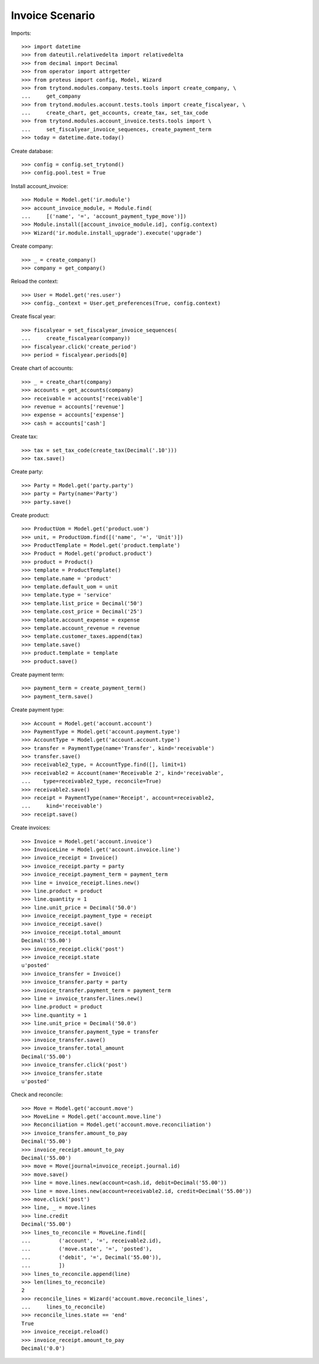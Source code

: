 ================
Invoice Scenario
================

Imports::

    >>> import datetime
    >>> from dateutil.relativedelta import relativedelta
    >>> from decimal import Decimal
    >>> from operator import attrgetter
    >>> from proteus import config, Model, Wizard
    >>> from trytond.modules.company.tests.tools import create_company, \
    ...     get_company
    >>> from trytond.modules.account.tests.tools import create_fiscalyear, \
    ...     create_chart, get_accounts, create_tax, set_tax_code
    >>> from trytond.modules.account_invoice.tests.tools import \
    ...     set_fiscalyear_invoice_sequences, create_payment_term
    >>> today = datetime.date.today()

Create database::

    >>> config = config.set_trytond()
    >>> config.pool.test = True

Install account_invoice::

    >>> Module = Model.get('ir.module')
    >>> account_invoice_module, = Module.find(
    ...     [('name', '=', 'account_payment_type_move')])
    >>> Module.install([account_invoice_module.id], config.context)
    >>> Wizard('ir.module.install_upgrade').execute('upgrade')

Create company::

    >>> _ = create_company()
    >>> company = get_company()

Reload the context::

    >>> User = Model.get('res.user')
    >>> config._context = User.get_preferences(True, config.context)

Create fiscal year::

    >>> fiscalyear = set_fiscalyear_invoice_sequences(
    ...     create_fiscalyear(company))
    >>> fiscalyear.click('create_period')
    >>> period = fiscalyear.periods[0]

Create chart of accounts::

    >>> _ = create_chart(company)
    >>> accounts = get_accounts(company)
    >>> receivable = accounts['receivable']
    >>> revenue = accounts['revenue']
    >>> expense = accounts['expense']
    >>> cash = accounts['cash']

Create tax::

    >>> tax = set_tax_code(create_tax(Decimal('.10')))
    >>> tax.save()

Create party::

    >>> Party = Model.get('party.party')
    >>> party = Party(name='Party')
    >>> party.save()

Create product::

    >>> ProductUom = Model.get('product.uom')
    >>> unit, = ProductUom.find([('name', '=', 'Unit')])
    >>> ProductTemplate = Model.get('product.template')
    >>> Product = Model.get('product.product')
    >>> product = Product()
    >>> template = ProductTemplate()
    >>> template.name = 'product'
    >>> template.default_uom = unit
    >>> template.type = 'service'
    >>> template.list_price = Decimal('50')
    >>> template.cost_price = Decimal('25')
    >>> template.account_expense = expense
    >>> template.account_revenue = revenue
    >>> template.customer_taxes.append(tax)
    >>> template.save()
    >>> product.template = template
    >>> product.save()

Create payment term::

    >>> payment_term = create_payment_term()
    >>> payment_term.save()

Create payment type::

    >>> Account = Model.get('account.account')
    >>> PaymentType = Model.get('account.payment.type')
    >>> AccountType = Model.get('account.account.type')
    >>> transfer = PaymentType(name='Transfer', kind='receivable')
    >>> transfer.save()
    >>> receivable2_type, = AccountType.find([], limit=1)
    >>> receivable2 = Account(name='Receivable 2', kind='receivable',
    ...    type=receivable2_type, reconcile=True)
    >>> receivable2.save()
    >>> receipt = PaymentType(name='Receipt', account=receivable2,
    ...     kind='receivable')
    >>> receipt.save()

Create invoices::

    >>> Invoice = Model.get('account.invoice')
    >>> InvoiceLine = Model.get('account.invoice.line')
    >>> invoice_receipt = Invoice()
    >>> invoice_receipt.party = party
    >>> invoice_receipt.payment_term = payment_term
    >>> line = invoice_receipt.lines.new()
    >>> line.product = product
    >>> line.quantity = 1
    >>> line.unit_price = Decimal('50.0')
    >>> invoice_receipt.payment_type = receipt
    >>> invoice_receipt.save()
    >>> invoice_receipt.total_amount
    Decimal('55.00')
    >>> invoice_receipt.click('post')
    >>> invoice_receipt.state
    u'posted'
    >>> invoice_transfer = Invoice()
    >>> invoice_transfer.party = party
    >>> invoice_transfer.payment_term = payment_term
    >>> line = invoice_transfer.lines.new()
    >>> line.product = product
    >>> line.quantity = 1
    >>> line.unit_price = Decimal('50.0')
    >>> invoice_transfer.payment_type = transfer
    >>> invoice_transfer.save()
    >>> invoice_transfer.total_amount
    Decimal('55.00')
    >>> invoice_transfer.click('post')
    >>> invoice_transfer.state
    u'posted'

Check and reconcile::

    >>> Move = Model.get('account.move')
    >>> MoveLine = Model.get('account.move.line')
    >>> Reconciliation = Model.get('account.move.reconciliation')
    >>> invoice_transfer.amount_to_pay
    Decimal('55.00')
    >>> invoice_receipt.amount_to_pay
    Decimal('55.00')
    >>> move = Move(journal=invoice_receipt.journal.id)
    >>> move.save()
    >>> line = move.lines.new(account=cash.id, debit=Decimal('55.00'))
    >>> line = move.lines.new(account=receivable2.id, credit=Decimal('55.00'))
    >>> move.click('post')
    >>> line, _ = move.lines
    >>> line.credit
    Decimal('55.00')
    >>> lines_to_reconcile = MoveLine.find([
    ...         ('account', '=', receivable2.id),
    ...         ('move.state', '=', 'posted'),
    ...         ('debit', '=', Decimal('55.00')),
    ...         ])
    >>> lines_to_reconcile.append(line)
    >>> len(lines_to_reconcile)
    2
    >>> reconcile_lines = Wizard('account.move.reconcile_lines',
    ...     lines_to_reconcile)
    >>> reconcile_lines.state == 'end'
    True
    >>> invoice_receipt.reload()
    >>> invoice_receipt.amount_to_pay
    Decimal('0.0')
